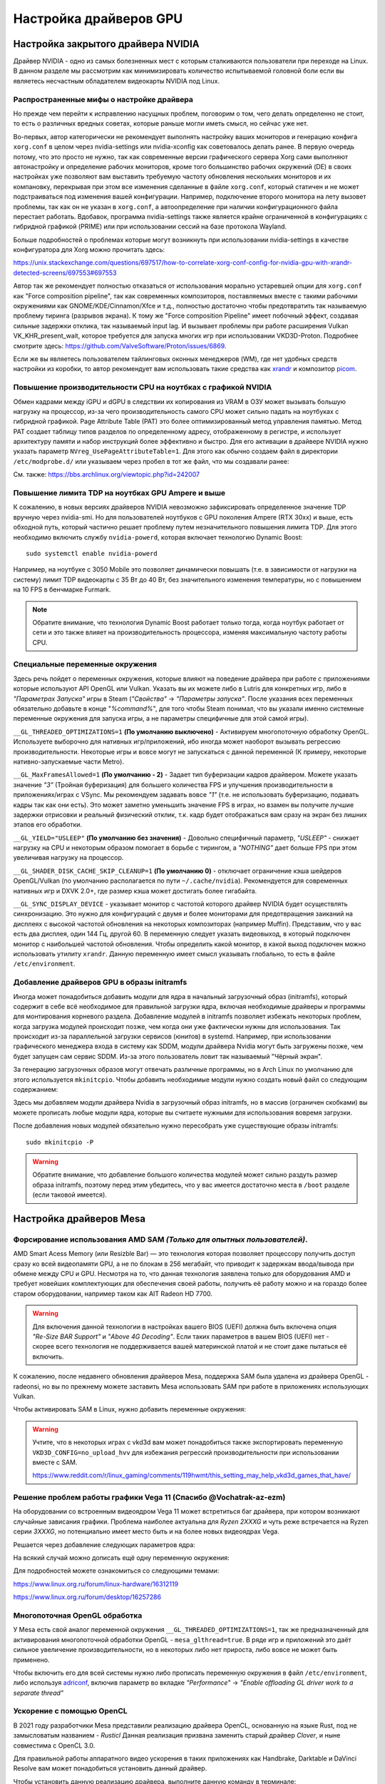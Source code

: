 .. ARU (c) 2018 - 2025, Pavel Priluckiy, Vasiliy Stelmachenok and contributors

   ARU is licensed under a
   Creative Commons Attribution-ShareAlike 4.0 International License.

   You should have received a copy of the license along with this
   work. If not, see <https://creativecommons.org/licenses/by-sa/4.0/>.

.. _drivers:

************************
Настройка драйверов GPU
************************

.. index:: nvidia, tweaks, driver, settings, performance
.. _nvidia-settings:

====================================
Настройка закрытого драйвера NVIDIA
====================================

Драйвер NVIDIA - одно из самых болезненных мест с которым сталкиваются
пользователи при переходе на Linux. В данном разделе мы рассмотрим как
минимизировать количество испытываемой головной боли если вы являетесь
несчастным обладателем видеокарты NVIDIA под Linux.

.. index:: nvidia, xorg, tearing
.. _bad-nvidia-tips:

-------------------------------------------
Распространенные мифы о настройке драйвера
-------------------------------------------

Но прежде чем перейти к исправлению насущных проблем, поговорим о том,
чего делать определенно не стоит, то есть о различных вредных советах,
которые раньше могли иметь смысл, но сейчас уже нет.

Во-первых, автор категорически не рекомендует выполнять настройку
ваших мониторов и генерацию конфига ``xorg.conf`` в целом через
nvidia-settings или nvidia-xconfig как советовалось делать ранее. В
первую очередь потому, что это просто не нужно, так как современные
версии графического сервера Xorg сами выполняют автонастройку и
определение рабочих мониторов, кроме того большинство рабочих
окружений (DE) в своих настройках уже позволяют вам выставить
требуемую частоту обновления нескольких мониторов и их компановку,
перекрывая при этом все изменения сделанные в файле ``xorg.conf``,
который статичен и не может подстраиваться под изменения вашей
конфигурации. Например, подключение второго монитора на лету вызовет
проблемы, так как он не указан в ``xorg.conf``, а автоопределение при
наличии конфигурационного файла перестает работать. Вдобавок,
программа nvidia-settings также является крайне ограниченной в
конфигурациях с гибридной графикой (PRIME) или при использовании
сессий на базе протокола Wayland.

Больше подробностей о проблемах которые могут возникнуть при
использовании nvidia-settings в качестве конфигуратора для Xorg можно
прочитать здесь:

https://unix.stackexchange.com/questions/697517/how-to-correlate-xorg-conf-config-for-nvidia-gpu-with-xrandr-detected-screens/697553#697553

Автор так же рекомендует полностью отказаться от использования
морально устаревшей опции для ``xorg.conf`` как "Force composition
pipeline", так как современных композиторов, поставляемых вместе с
такими рабочими окружениями как GNOME/KDE/Cinnamon/Xfce и т.д.,
полностью достаточно чтобы предотвратить так называемую проблему
тиринга (разрывов экрана). К тому же "Force composition Pipeline"
имеет побочный эффект, создавая сильные задержки отклика, так
называемый input lag. И вызывает проблемы при работе расширения Vulkan
VK_KHR_present_wait, которое требуется для запуска многих игр при
использовании VKD3D-Proton. Подробнее смотрите здесь:
https://github.com/ValveSoftware/Proton/issues/6869.

Если же вы являетесь пользователем тайлинговых оконных менеджеров
(WM), где нет удобных средств настройки из коробки, то автор
рекомендует вам использовать такие средства как xrandr_ и композитор
picom_.

.. _xrandr: https://wiki.archlinux.org/title/Xrandr#Testing_configuration
.. _picom: https://wiki.archlinux.org/title/Picom

.. _fix_poor_cpu_performance:

----------------------------------------------------------------
Повышение производительности CPU на ноутбках с графикой NVIDIA
----------------------------------------------------------------

Обмен кадрами между iGPU и dGPU в следствии их копирования из VRAM в
ОЗУ может вызывать большую нагрузку на процессор, из-за чего
производительность самого CPU может сильно падать на ноутбуках с
гибридной графикой. Page Attribute Table (PAT) это более
оптимизированный метод управления памятью. Метод PAT создает таблицу
типов разделов по определенному адресу, отображенному в регистре, и
использует архитектуру памяти и набор инструкций более эффективно и
быстро. Для его активации в драйвере NVIDIA нужно указать параметр
``NVreg_UsePageAttributeTable=1``. Для этого как обычно создаем файл в
директории ``/etc/modprobe.d/`` или указываем через пробел в тот же
файл, что мы создавали ранее:

.. code-block:: shell
   :caption: ``sudo nano /etc/modprobe.d/nvidia-pat.conf``

   options nvidia NVreg_UsePageAttributeTable=1

См. также: https://bbs.archlinux.org/viewtopic.php?id=242007

.. index:: nvidia, laptopts, tdp, nvidia-powerd
.. _nvidia_powerd:

---------------------------------------------------
Повышение лимита TDP на ноутбках GPU Ampere и выше
---------------------------------------------------

К сожалению, в новых версиях драйверов NVIDIA невозможно зафиксировать
определенное значение TDP вручную через nvidia-smi. Но для
пользователей ноутбуков с GPU поколения Ampere (RTX 30xx) и выше, есть
обходной путь, который частично решает проблему путем незначительного
повышения лимита TDP. Для этого необходимо включить службу
``nvidia-powerd``, которая включает технологию Dynamic Boost::

   sudo systemctl enable nvidia-powerd

Например, на ноутбуке с 3050 Mobile это позволяет динамически повышать
(т.е. в зависимости от нагрузки на систему) лимит TDP видеокарты с 35
Вт до 40 Вт, без значительного изменения температуры, но с повышением
на 10 FPS в бенчмарке Furmark.

.. note:: Обратите внимание, что технология Dynamic Boost работает
   только тогда, когда ноутбук работает от сети и это также влияет на
   производительность процессора, изменяя максимальную частоту работы
   CPU.

.. index:: nvidia, environment, variables, latency
.. _nvidia-env-vars:

---------------------------------
Специальные переменные окружения
---------------------------------

Здесь речь пойдет о переменных окружения, которые влияют на поведение
драйвера при работе с приложениями которые используют API OpenGL или
Vulkan. Указать вы их можете либо в Lutris для конкретных игр, либо в
*"Параметрах Запуска"* игры в Steam (*"Свойства"* -> *"Параметры
запуска"*. После указания всех переменных обязательно добавьте в конце
"*%command%*", для того чтобы Steam понимал, что вы указали именно
системные переменные окружения для запуска игры, а не параметры
специфичные для этой самой игры).

``__GL_THREADED_OPTIMIZATIONS=1`` **(По умолчанию выключено)** -
Активируем многопоточную обработку OpenGL. Используете выборочно для
нативных игр/приложений, ибо иногда может наоборот вызывать регрессию
производительности. Некоторые игры и вовсе могут не запускаться с
данной переменной (К примеру, некоторые нативно-запускаемые части
Metro).

``__GL_MaxFramesAllowed=1`` **(По умолчанию - 2)** - Задает тип буферизации
кадров драйвером. Можете указать значение *"3"* (Тройная буферизация) для
большего количества FPS и улучшения производительности в приложениях/играх с
VSync. Мы рекомендуем задавать вовсе *"1"* (т.е. не использовать буферизацию,
подавать кадры так как они есть). Это может заметно уменьшить значение FPS в
играх, но взамен вы получите лучшие задержки отрисовки и реальный физический
отклик, т.к. кадр будет отображаться вам сразу на экран без лишних этапов его
обработки.

``__GL_YIELD="USLEEP"`` **(По умолчанию без значения)** - Довольно специфичный
параметр, *"USLEEP"* - снижает нагрузку на CPU и некоторым образом помогает в
борьбе с тирингом, а *"NOTHING"* дает больше FPS при этом увеличивая нагрузку
на процессор.

``__GL_SHADER_DISK_CACHE_SKIP_CLEANUP=1`` **(По умолчанию 0)** -
отключает ограничение кэша шейдеров OpenGL/Vulkan (по умолчанию
располагается по пути ``~/.cache/nvidia``). Рекомендуется для
современных нативных игр и DXVK 2.0+, где размер кэша может достигать
более гигабайта.

``__GL_SYNC_DISPLAY_DEVICE`` - указывает монитор с частотой которого
драйвер NVIDIA будет осуществлять синхронизацию. Это нужно для
конфигураций с двумя и более мониторами для предотвращения заиканий на
дисплеях с высокой частотой обновления на некоторых композиторах
(например Muffin). Представим, что у вас есть два дисплея, один 144
Гц, другой 60. В переменную следует указать видеовыход, в который
подключен монитор с наибольшей частотой обновления. Чтобы определить
какой монитор, в какой выход подключен можно использовать утилиту
``xrandr``. Данную переменную имеет смысл указывать глобально, то есть
в файле ``/etc/environment``.

.. code-block:: shell
   :caption: ``sudo nano /etc/environment``

    __GL_SYNC_DISPLAY_DEVICE=HDMI-0 # Это пример, указывайте свое имя выхода

.. index:: modules, mkinitcpio, initramfs
.. _important-modules:

--------------------------------------------
Добавление драйверов GPU в образы initramfs
--------------------------------------------

Иногда может понадобиться добавить модули для ядра в начальный
загрузочный образ (initramfs), который содержит в себе всё необходимое
для правильной загрузки ядра, включая необходимые драйверы и программы
для монтирования корневого раздела. Добавление модулей в initramfs
позволяет избежать некоторых проблем, когда загрузка модулей
происходит позже, чем когда они уже фактически нужны для
использования. Так происходит из-за параллельной загрузки сервисов
(юнитов) в systemd. Например, при использовании графического менеджера
входа в систему как SDDM, модули драйвера Nvidia могут быть загружены
позже, чем будет запущен сам сервис SDDM. Из-за этого пользователь
ловит так называемый "Чёрный экран".

За генерацию загрузочных образов могут отвечать различные программы,
но в Arch Linux по умолчанию для этого используется ``mkinitcpio``.
Чтобы добавить необходимые модули нужно создать новый файл со
следующим содержанием:

.. code-block:: shell
   :caption: ``sudo nano /etc/mkinitcpio.conf.d/10-modules.conf``

   MODULES+=(nvidia nvidia_modeset nvidia_uvm nvidia_drm)

Здесь мы добавляем модули драйвера Nvidia в загрузочный образ initramfs, но в
массив (ограничен скобками) вы можете прописать любые модули ядра, которые вы
считаете нужными для использования вовремя загрузки.

После добавления новых модулей обязательно нужно пересобрать уже
существующие образы initramfs::

  sudo mkinitcpio -P

.. warning:: Обратите внимание, что добавление большого количества
   модулей может сильно раздуть размер образа initramfs, поэтому перед
   этим убедитесь, что у вас имеется достаточно места в ``/boot`` разделе
   (если таковой имеется).

.. index:: mesa, amd
.. _mesa_tweaks:

=========================
Настройка драйверов Mesa
=========================

.. index:: amd, sam, bar
.. _force_amd_sam:

--------------------------------------------------------------------------
Форсирование использования AMD SAM *(Только для опытных пользователей)*.
--------------------------------------------------------------------------

AMD Smart Acess Memory (или Resizble Bar) — это технология которая
позволяет процессору получить доступ сразу ко всей видеопамяти GPU, а
не по блокам в 256 мегабайт, что приводит к задержкам ввода/вывода при
обмене между CPU и GPU. Несмотря на то, что данная технология заявлена
только для оборудования AMD и требует новейших комплектующих для
обеспечения своей работы, получить её работу можно и на гораздо более
старом оборудовании, например таком как AIT Radeon HD 7700.

.. warning:: Для включения данной технологии в настройках вашего BIOS
   (UEFI) должна быть включена опция *"Re-Size BAR Support"* и *"Above
   4G Decoding"*. Если таких параметров в вашем BIOS (UEFI) нет -
   скорее всего технология не поддерживается вашей материнской платой
   и не стоит даже пытаться её включить.

К сожалению, после недавнего обновления драйверов Mesa, поддержка SAM
была удалена из драйвера OpenGL - radeonsi, но вы по прежнему можете
заставить Mesa использовать SAM при работе в приложениях использующих
Vulkan.

Чтобы активировать SAM в Linux, нужно добавить переменные окружения:

.. code-block:: shell
   :caption: ``sudo nano /etc/environment``

   RADV_PERFTEST=sam # Только для Vulkan

.. warning:: Учтите, что в некоторых играх с vkd3d вам может
   понадобиться также экспортировать переменную
   ``VKD3D_CONFIG=no_upload_hvv`` для избежания регрессий
   производительности при использовании вместе с SAM.

   https://www.reddit.com/r/linux_gaming/comments/119hwmt/this_setting_may_help_vkd3d_games_that_have/

.. index:: amd, tweaks
.. _bug_solution_for_vega:

-------------------------------------------------------------------
Решение проблем работы графики Vega 11 (Спасибо @Vochatrak-az-ezm)
-------------------------------------------------------------------

На оборудовании со встроенным видеоядром Vega 11 может встретиться баг
драйвера, при котором возникают случайные зависания графики. Проблема
наиболее актуальна для *Ryzen 2XXXG* и чуть реже встречается на Ryzen
серии *3XXXG*, но потенциально имеет место быть и на более новых
видеоядрах Vega.

Решается через добавление следующих параметров ядра:

.. code-block:: shell
   :caption: ``sudo nano /etc/modprobe.d/90-amdgpu.conf``

   options amdgpu gttsize=8192 lockup_timeout=1000 gpu_recovery=1 noretry=0 ppfeaturemask=0xfffd3fff deep_color=1

На всякий случай можно дописать ещё одну переменную окружения:

.. code-block:: shell
   :caption: ``sudo nano /etc/environment``

   AMD_DEBUG=nodcc

Для подробностей можете ознакомиться со следующими темами:

https://www.linux.org.ru/forum/linux-hardware/16312119

https://www.linux.org.ru/forum/desktop/16257286

.. index:: intel, amd, mesa, tweaks
.. _multithreaded_opengl:

--------------------------------
Многопоточная OpenGL обработка
--------------------------------

У Mesa есть свой аналог переменной окружения
``__GL_THREADED_OPTIMIZATIONS=1``, так же предназначенный для
активирования многопоточной обработки OpenGL - ``mesa_glthread=true``.
В ряде игр и приложений это даёт сильное увеличение
производительности, но в некоторых либо нет прироста, либо вовсе не
может быть применено.

Чтобы включить его для всей системы нужно либо прописать переменную
окружения в файл ``/etc/environment``, либо используя adriconf_,
включив параметр во вкладке *"Performance"* -> *"Enable offloading GL
driver work to a separate thread"*

.. _adriconf: https://archlinux.org/packages/extra/x86_64/adriconf/

.. index:: intel, amd, mesa, tweaks, opencl, rusticl, davinci resolve
.. _mesa_rusticl_opencl:

--------------------------
Ускорение с помощью OpenCL
--------------------------

В 2021 году разработчики Mesa представили реализацию драйвера OpenCL, основанную
на языке Rust, под не замысловатым названием - *Rusticl* Данная реализация
призвана заменить старый драйвер *Clover*, и ныне совместима с OpenCL 3.0.

Для правильной работы аппаратного видео ускорения в таких приложениях
как Handbrake, Darktable и DaVinci Resolve вам может понадобиться
установить данный драйвер.

Чтобы установить данную реализацию драйвера, выполните данную команду в
терминале::

  sudo pacman -S opencl-rusticl-mesa

Теперь чтобы включить поддержку OpenCL на вашей видеокарте, укажите
данные значения в переменную ``RUSTICL_ENABLE`` в зависимости от
вашего производителя GPU:

.. tab-set::

   .. tab-item:: AMD

      .. code-block:: shell
         :caption: ``sudo nano /etc/environment``

         RUSTICL_ENABLE=radeonsi

      .. note:: Данная переменная будет работать на видеокартах с драйвером AMDGPU.

   .. tab-item:: Intel

       .. code-block:: shell
          :caption: ``sudo nano /etc/environment``

          RUSTICL_ENABLE=iris

       .. note:: Данный драйвер будет поддерживается на видеокартах, начиная с поколения Broadwell (Gen8) и новее.


.. index:: intel, mesa, vaapi, chromium
.. _intel_vaapi_driver:

---------------------------------------------------
Аппаратное ускорение видео на старых iGPU от Intel
---------------------------------------------------

К сожалению старые встраиваемые графические процессоры от Intel редко
удостаиваются вниманием со стороны разработчиков драйверов, в
следствии чего некоторые их возможности в Linux могут быть весьма
ограничены. Так с недавних пор Intel прекратила разработку старого
драйвера VAAPI, используемого для аппаратного ускорения видео в Linux,
в пользу нового драйвера intel-media-driver. Вместе с этим повысились
требования к минимально поддерживаемому поколению - теперь это
Broadwell (8-е поколение графики Intel), из-за чего пользователи
старых поколений, всё ещё имеющих возможность декодировать видео на
аппаратном уровне, остались без поддержки. В частности, начиная с
версии Chromium 116 аппаратное декодирование видео перестало работать
для поколений Haswell/Ivy Bridge/Sandy Bridge/Nehalem (Ironlake).

Однако относительно недавно появился форк драйвера Intel VAAPI для
старых поколений графики, так называемый IRQL форк, который решает
многие из проблем и позволяет получить правильно работающее аппаратное
видео ускорение в Chromium и основанных на нём браузерах. Если вы
являетесь обладателем встроенной графики Intel автор настоятельно
рекомендует установить вам данный вариант драйвера из AUR::

  git clone https://aur.archlinux.org/libva-intel-driver-irql
  cd libva-intel-driver-irql
  makepkg -sricCf

Обратите внимание, что на поколениях Ironlake и Sandybridge (Gen 5/Gen
6), для правильной работы аппаратного ускорения в Chromium требуется
использовать со следующие флаги для запуска и окружение на базе
Wayland:

.. code-block:: shell
 :caption: ``nano ~/.config/chromium-flags.conf``

 --enable-features=AcceleratedVideoDecodeLinuxZeroCopyGL,AcceleratedVideoDecodeLinuxGL
 --ozone-platform-hint=wayland

Без использования Wayland сессии вместе с указанными флагами для
Chromium будет наблюдатся чёрный (прозрачный) квадрат вместо видео.
Хотя на остальных поколениях графики Intel использование данных
параметров не обязательно, параметр
``AcceleratedVideoDecodeLinuxZeroCopyGL`` в окружениях на базе Wayland
активирует использование подсистемы dma-buf для прямого доступа
графического процессора к буферу для отрисовки видео, что может
заметно улучшить производительность.

.. vim:set textwidth=70:
